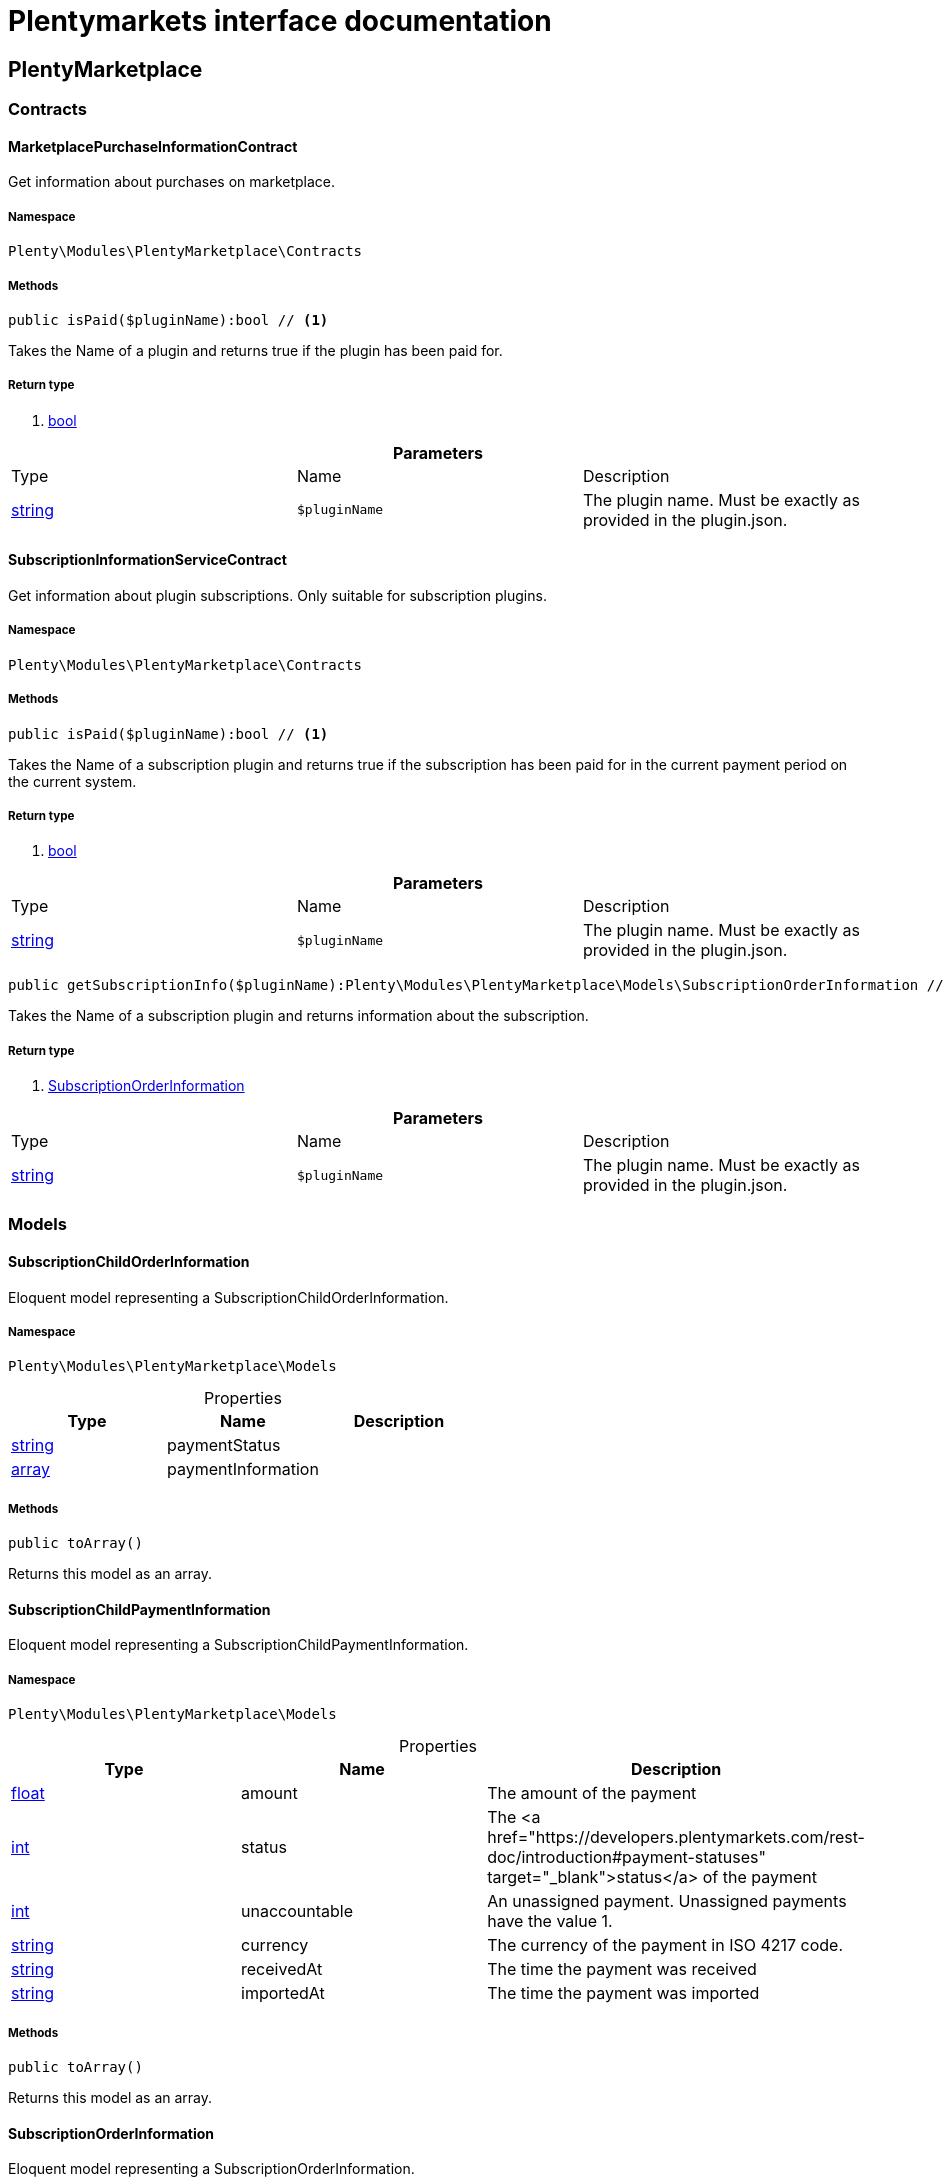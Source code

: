 :table-caption!:
:example-caption!:
:source-highlighter: prettify
:sectids!:
= Plentymarkets interface documentation


[[plentymarketplace_plentymarketplace]]
== PlentyMarketplace

[[plentymarketplace_plentymarketplace_contracts]]
===  Contracts
[[plentymarketplace_contracts_marketplacepurchaseinformationcontract]]
==== MarketplacePurchaseInformationContract

Get information about purchases on marketplace.



===== Namespace

`Plenty\Modules\PlentyMarketplace\Contracts`






===== Methods

[source%nowrap, php]
----

public isPaid($pluginName):bool // <1>

----


    
Takes the Name of a plugin and returns true if the plugin has been paid for.


===== Return type
    
<1> link:http://php.net/bool[bool^]
    

.*Parameters*
|===
|Type |Name |Description
|link:http://php.net/string[string^]
a|`$pluginName`
|The plugin name. Must be exactly as provided in the plugin.json.
|===



[[plentymarketplace_contracts_subscriptioninformationservicecontract]]
==== SubscriptionInformationServiceContract

Get information about plugin subscriptions. Only suitable for subscription plugins.



===== Namespace

`Plenty\Modules\PlentyMarketplace\Contracts`






===== Methods

[source%nowrap, php]
----

public isPaid($pluginName):bool // <1>

----


    
Takes the Name of a subscription plugin and returns true if the subscription has been paid for
in the current payment period on the current system.


===== Return type
    
<1> link:http://php.net/bool[bool^]
    

.*Parameters*
|===
|Type |Name |Description
|link:http://php.net/string[string^]
a|`$pluginName`
|The plugin name. Must be exactly as provided in the plugin.json.
|===


[source%nowrap, php]
----

public getSubscriptionInfo($pluginName):Plenty\Modules\PlentyMarketplace\Models\SubscriptionOrderInformation // <1>

----


    
Takes the Name of a subscription plugin and returns information about the subscription.


===== Return type
    
<1> link:plentymarketplace#plentymarketplace_models_subscriptionorderinformation[SubscriptionOrderInformation^]

    

.*Parameters*
|===
|Type |Name |Description
|link:http://php.net/string[string^]
a|`$pluginName`
|The plugin name. Must be exactly as provided in the plugin.json.
|===


[[plentymarketplace_plentymarketplace_models]]
===  Models
[[plentymarketplace_models_subscriptionchildorderinformation]]
==== SubscriptionChildOrderInformation

Eloquent model representing a SubscriptionChildOrderInformation.



===== Namespace

`Plenty\Modules\PlentyMarketplace\Models`





.Properties
|===
|Type |Name |Description

|link:http://php.net/string[string^]
    |paymentStatus
    |
|link:http://php.net/array[array^]
    |paymentInformation
    |
|===


===== Methods

[source%nowrap, php]
----

public toArray()

----


    
Returns this model as an array.




[[plentymarketplace_models_subscriptionchildpaymentinformation]]
==== SubscriptionChildPaymentInformation

Eloquent model representing a SubscriptionChildPaymentInformation.



===== Namespace

`Plenty\Modules\PlentyMarketplace\Models`





.Properties
|===
|Type |Name |Description

|link:http://php.net/float[float^]
    |amount
    |The amount of the payment
|link:http://php.net/int[int^]
    |status
    |The <a href="https://developers.plentymarkets.com/rest-doc/introduction#payment-statuses"  target="_blank">status</a> of the payment
|link:http://php.net/int[int^]
    |unaccountable
    |An unassigned payment. Unassigned payments have the value 1.
|link:http://php.net/string[string^]
    |currency
    |The currency of the payment in ISO 4217 code.
|link:http://php.net/string[string^]
    |receivedAt
    |The time the payment was received
|link:http://php.net/string[string^]
    |importedAt
    |The time the payment was imported
|===


===== Methods

[source%nowrap, php]
----

public toArray()

----


    
Returns this model as an array.




[[plentymarketplace_models_subscriptionorderinformation]]
==== SubscriptionOrderInformation

Eloquent model representing a SubscriptionOrderInformation.



===== Namespace

`Plenty\Modules\PlentyMarketplace\Models`





.Properties
|===
|Type |Name |Description

|link:http://php.net/bool[bool^]
    |isPaid
    |
|link:http://php.net/string[string^]
    |intervalType
    |
|link:http://php.net/string[string^]
    |intervalValue
    |
|link:http://php.net/string[string^]
    |startDate
    |
|link:http://php.net/string[string^]
    |subscriptionLastRun
    |
|link:http://php.net/string[string^]
    |subscriptionNextRun
    |
|link:http://php.net/array[array^]
    |childOrders
    |
|===


===== Methods

[source%nowrap, php]
----

public toArray()

----


    
Returns this model as an array.



